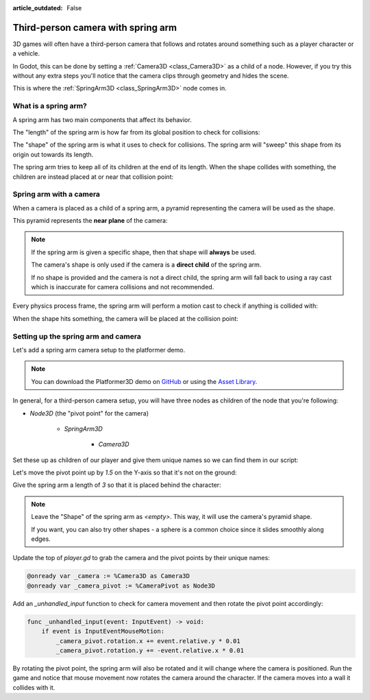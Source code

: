 :article_outdated: False

.. _doc_spring_arm:

Third-person camera with spring arm
===================================

.. video:: video/spring_arm_camera.webm
   :alt: Camera attached to a spring arm colliding with walls
   :autoplay:
   :loop:
   :muted:

3D games will often have a third-person camera that follows and
rotates around something such as a player character or a vehicle.

In Godot, this can be done by setting a :ref:`Camera3D <class_Camera3D>` as a child of a node.
However, if you try this without any extra steps you'll notice that the camera clips through geometry and hides the scene.

This is where the :ref:`SpringArm3D <class_SpringArm3D>` node comes in.

What is a spring arm?
---------------------

A spring arm has two main components that affect its behavior.

The "length" of the spring arm is how far from its global position to check for collisions:

.. image:: img/spring_arm_position_length.svg

The "shape" of the spring arm is what it uses to check for collisions. The spring arm will "sweep" this shape from its origin out towards its length.

.. image:: img/spring_arm_shape.svg

The spring arm tries to keep all of its children at the end of its length. When the shape collides with something, the children are instead placed at or near that collision point:

.. image:: img/spring_arm_children.svg

Spring arm with a camera
------------------------

When a camera is placed as a child of a spring arm, a pyramid representing the camera will be used as the shape.

This pyramid represents the **near plane** of the camera:

.. image::: img/spring_arm_camera_shape.svg

.. note:: If the spring arm is given a specific shape, then that shape will **always** be used.

    The camera's shape is only used if the camera is a **direct child** of the spring arm.

    If no shape is provided and the camera is not a direct child, the spring arm will fall back to using a ray cast which is inaccurate for camera collisions and not recommended.

Every physics process frame, the spring arm will perform a motion cast to check if anything is collided with:

.. image:: img/spring_arm_camera_motion_cast.svg

When the shape hits something, the camera will be placed at the collision point:

.. image:: img/spring_arm_camera_collision.svg

Setting up the spring arm and camera
------------------------------------

Let's add a spring arm camera setup to the platformer demo.

.. note:: You can download the Platformer3D demo on `GitHub <https://github.com/godotengine/godot-demo-projects/tree/master/3d/platformer>`_ or using the `Asset Library <https://godotengine.org/asset-library/asset/2748>`_.

In general, for a third-person camera setup, you will have three nodes as children of the node that you're following:

- `Node3D` (the "pivot point" for the camera)

    - `SpringArm3D`

        - `Camera3D`

Set these up as children of our player and give them unique names so we can find them in our script:

.. image:: img/spring_arm_editor_setup.png

Let's move the pivot point up by `1.5` on the Y-axis so that it's not on the ground:

.. image:: img/spring_arm_pivot_setup.png


Give the spring arm a length of `3` so that it is placed behind the character:

.. image:: img/spring_arm_length_setup.png

.. note:: Leave the "Shape" of the spring arm as `<empty>`. This way, it will use the camera's pyramid shape.

    If you want, you can also try other shapes - a sphere is a common choice since it slides smoothly along edges.

Update the top of `player.gd` to grab the camera and the pivot points by their unique names:

.. code-block:: gdscript

    @onready var _camera := %Camera3D as Camera3D
    @onready var _camera_pivot := %CameraPivot as Node3D

Add an `_unhandled_input` function to check for camera movement and then rotate the pivot point accordingly:

.. code-block:: gdscript

    func _unhandled_input(event: InputEvent) -> void:
        if event is InputEventMouseMotion:
            _camera_pivot.rotation.x += event.relative.y * 0.01
            _camera_pivot.rotation.y += -event.relative.x * 0.01

By rotating the pivot point, the spring arm will also be rotated and it will change where the camera is positioned.
Run the game and notice that mouse movement now rotates the camera around the character. If the camera moves into a wall it collides with it.

.. video:: video/spring_arm_camera.webm
   :alt: Camera attached to a spring arm colliding with walls
   :autoplay:
   :loop:
   :muted:
